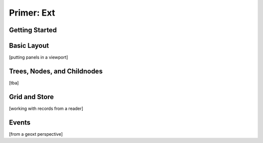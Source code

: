 .. _ext-primer:

=============
 Primer: Ext
=============

.. _ext-getting-started:

Getting Started
===============


.. _ext-basic-layout:

Basic Layout
============

[putting panels in a viewport]


.. _ext-trees:

Trees, Nodes, and Childnodes
============================

[tba]

.. _ext-grid-store:

Grid and Store
==============

[working with records from a reader]


.. _ext-events:

Events
======

[from a geoxt perspective]
